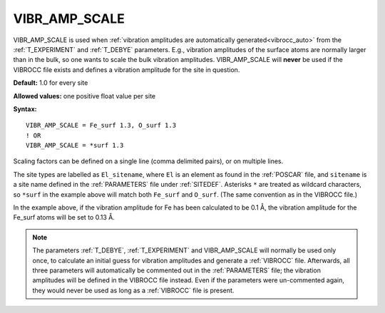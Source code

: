 .. _vibr_amp_scale:

VIBR_AMP_SCALE
==============

VIBR_AMP_SCALE is used when
:ref:`vibration amplitudes are automatically generated<vibrocc_auto>`
from the :ref:`T_EXPERIMENT` and :ref:`T_DEBYE` parameters.
E.g., vibration amplitudes of the surface atoms are normally larger than in
the bulk, so one wants to scale the bulk vibration amplitudes.
VIBR_AMP_SCALE will **never** be used if the VIBROCC file exists and defines
a vibration amplitude for the site in question.

**Default:** 1.0 for every site

**Allowed values:** one positive float value per site

**Syntax:**

::

   VIBR_AMP_SCALE = Fe_surf 1.3, O_surf 1.3
   ! OR
   VIBR_AMP_SCALE = *surf 1.3

Scaling factors can be defined on a single line (comma delimited pairs),
or on multiple lines.

The site types are labelled as ``El_sitename``, where ``El`` is an element
as found in the :ref:`POSCAR` file, and ``sitename`` is a site name
defined in the :ref:`PARAMETERS` file under :ref:`SITEDEF`.
Asterisks ``*`` are treated as wildcard characters, so ``*surf`` in the example
above will match both ``Fe_surf`` and ``O_surf``.
(The same convention as in the VIBROCC file.)

In the example above, if the vibration amplitude for Fe has
been calculated to be 0.1 Å, the vibration amplitude for the
Fe_surf atoms will be set to 0.13 Å.

.. note::

    The parameters :ref:`T_DEBYE`, :ref:`T_EXPERIMENT` and VIBR_AMP_SCALE
    will normally be used only once, to calculate an initial guess for
    vibration amplitudes and generate a :ref:`VIBROCC` file. Afterwards, 
    all three parameters will automatically be commented out in the
    :ref:`PARAMETERS` file; the vibration amplitudes will be defined in the
    VIBROCC file instead. Even if the parameters were un-commented again, 
    they would never be used as long as a :ref:`VIBROCC` file is present.

